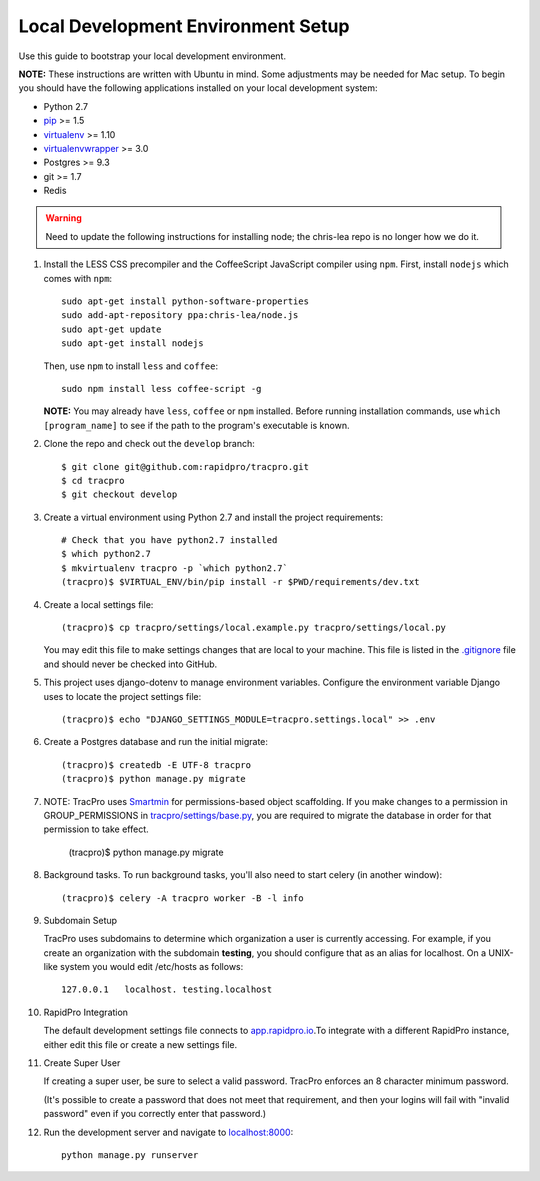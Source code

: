 Local Development Environment Setup
====================================

Use this guide to bootstrap your local development environment.

**NOTE:** These instructions are written with Ubuntu in mind. Some adjustments
may be needed for Mac setup. To begin you should have the following applications installed on your local development system:

- Python 2.7
- `pip <http://www.pip-installer.org/>`_ >= 1.5
- `virtualenv <http://www.virtualenv.org/>`_ >= 1.10
- `virtualenvwrapper <http://pypi.python.org/pypi/virtualenvwrapper>`_ >= 3.0
- Postgres >= 9.3
- git >= 1.7
- Redis

.. WARNING::

    Need to update the following instructions for installing node; the chris-lea repo is
    no longer how we do it.

#. Install the LESS CSS precompiler and the CoffeeScript JavaScript compiler using ``npm``.
   First, install ``nodejs`` which comes with ``npm``::

    sudo apt-get install python-software-properties
    sudo add-apt-repository ppa:chris-lea/node.js
    sudo apt-get update
    sudo apt-get install nodejs

   Then, use ``npm`` to install ``less`` and ``coffee``::

    sudo npm install less coffee-script -g

   **NOTE:** You may already have ``less``, ``coffee`` or ``npm`` installed.
   Before running installation commands, use ``which [program_name]`` to see
   if the path to the program's executable is known.

#. Clone the repo and check out the ``develop`` branch::

    $ git clone git@github.com:rapidpro/tracpro.git
    $ cd tracpro
    $ git checkout develop

#. Create a virtual environment using Python 2.7 and install the project
   requirements::

    # Check that you have python2.7 installed
    $ which python2.7
    $ mkvirtualenv tracpro -p `which python2.7`
    (tracpro)$ $VIRTUAL_ENV/bin/pip install -r $PWD/requirements/dev.txt

#. Create a local settings file::

    (tracpro)$ cp tracpro/settings/local.example.py tracpro/settings/local.py

   You may edit this file to make settings changes that are local to your
   machine. This file is listed in the `.gitignore
   <https://github.com/rapidpro/tracpro/blob/develop/.gitignore>`_ file and
   should never be checked into GitHub.

#. This project uses django-dotenv to manage environment variables. Configure
   the environment variable Django uses to locate the project settings file::

    (tracpro)$ echo "DJANGO_SETTINGS_MODULE=tracpro.settings.local" >> .env

#. Create a Postgres database and run the initial migrate::

    (tracpro)$ createdb -E UTF-8 tracpro
    (tracpro)$ python manage.py migrate

#. NOTE: TracPro uses `Smartmin <https://smartmin.readthedocs.org>`_ for permissions-based object scaffolding. If you make changes to a permission in GROUP_PERMISSIONS in `tracpro/settings/base.py <https://github.com/rapidpro/tracpro/blob/master/tracpro/settings/base.py>`_, you are required to migrate the database in order for that permission to take effect.

    (tracpro)$ python manage.py migrate

#. Background tasks. To run background tasks, you'll also need to start celery (in another window)::

    (tracpro)$ celery -A tracpro worker -B -l info

#. Subdomain Setup

   TracPro uses subdomains to determine which organization a user is currently accessing. For example, if you create an organization with the subdomain **testing**, you should configure that as an alias for localhost. On a UNIX-like system you would edit /etc/hosts as follows::

    127.0.0.1   localhost. testing.localhost

#. RapidPro Integration

   The default development settings file connects to `app.rapidpro.io <http://app.rapidpro.io>`_.To integrate with a different RapidPro instance, either edit this file or create a new settings file.

#. Create Super User

   If creating a super user, be sure to select a valid password.
   TracPro enforces an 8 character minimum password.

   (It's possible to create a password that does not meet that requirement,
   and then your logins will fail with "invalid password" even if you
   correctly enter that password.)

#. Run the development server and navigate to
   `localhost:8000 <http://localhost:8000>`_::

    python manage.py runserver
